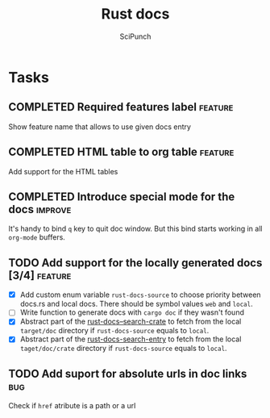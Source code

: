#+title: Rust docs
#+author: SciPunch

* Tasks
** COMPLETED Required features label                                :feature:
CLOSED: [2024-12-25 Wed 21:09]
Show feature name that allows to use given docs entry

** COMPLETED HTML table to org table                                :feature:
CLOSED: [2024-12-25 Wed 20:14]
Add support for the HTML tables

** COMPLETED Introduce special mode for the docs                    :improve:
CLOSED: [2024-12-23 Mon 23:22]
It's handy to bind =q= key to quit doc window.
But this bind starts working in all =org-mode= buffers.

** TODO Add support for the locally generated docs [3/4]            :feature:
- [X] Add custom enum variable ~rust-docs-source~ to choose priority between docs.rs and local docs. There should be symbol values ~web~ and ~local~.
- [ ] Write function to generate docs with ~cargo doc~ if they wasn't found
- [X] Abstract part of the [[file:rust-docs.el::(defun rust-docs--search-crate][rust-docs--search-crate]] to fetch from the local ~target/doc~ directory if ~rust-docs-source~ equals to ~local~.
- [X] Abstract part of the [[file:rust-docs.el::(defun rust-docs-search-entry][rust-docs-search-entry]] to fetch from the local ~taget/doc/crate~ directory if ~rust-docs-source~ equals to ~local~.

** TODO Add suport for absolute urls in doc links                       :bug:
Check if ~href~ atribute is a path or a url

